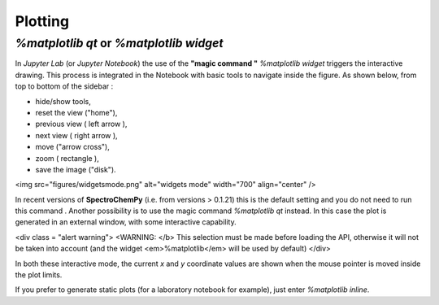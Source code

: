 .. _userguide.plotting

Plotting
#########

`%matplotlib qt`  or `%matplotlib widget`
-----------------------------------------

In `Jupyter Lab` (or `Jupyter Notebook`) the use of the **"magic command "** `%matplotlib widget` triggers the interactive drawing. This process is integrated in the Notebook with basic tools to navigate inside the figure. As shown below, from top to bottom of the
sidebar :

- hide/show tools,
- reset the view ("home"),
- previous view ( left arrow ),
- next view ( right arrow ),
- move ("arrow cross"),
- zoom ( rectangle ),
- save the image ("disk").

<img src="figures/widgetsmode.png" alt="widgets mode" width="700" align="center" />

In recent versions of **SpectroChemPy** (i.e. from versions > 0.1.21) this is the default setting and you do not need to run this command .
Another possibility is to use the magic command `%matplotlib qt` instead. In this case the plot is generated in an external window, with some interactive capability.

<div class = "alert warning">
<WARNING: </b> This selection must be made before loading the API, otherwise it will not be taken into account (and the widget <em>%matplotlib</em> will be used by default)
</div>

In both these interactive mode, the current `x` and `y` coordinate values are shown when the mouse pointer is moved inside  the plot limits.

If you prefer to generate static plots (for a laboratory notebook for example), just enter `%matplotlib inline`.
